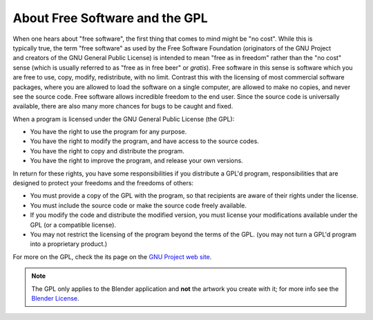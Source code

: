 
*******************************
About Free Software and the GPL
*******************************

.. figure:: /images/Gnu-logo.png
   :align: right

When one hears about "free software", the first thing that comes to mind might be "no cost".
While this is typically true, the term "free software" as used by the Free Software Foundation
(originators of the GNU Project and creators of the GNU General Public License)
is intended to mean "free as in freedom" rather than the "no cost" sense
(which is usually referred to as "free as in free beer" or *gratis*).
Free software in this sense is software which you are free to use, copy, modify, redistribute, with no limit.
Contrast this with the licensing of most commercial software packages,
where you are allowed to load the software on a single computer,
are allowed to make no copies, and never see the source code.
Free software allows incredible freedom to the end user.
Since the source code is universally available, there are also many more chances for bugs to be caught and fixed.

When a program is licensed under the GNU General Public License (the GPL):

- You have the right to use the program for any purpose.
- You have the right to modify the program, and have access to the source codes.
- You have the right to copy and distribute the program.
- You have the right to improve the program, and release your own versions.

In return for these rights, you have some responsibilities if you distribute a GPL'd program,
responsibilities that are designed to protect your freedoms and the freedoms of others:

- You must provide a copy of the GPL with the program,
  so that recipients are aware of their rights under the license.
- You must include the source code or make the source code freely available.
- If you modify the code and distribute the modified version,
  you must license your modifications available under the GPL (or a compatible license).
- You may not restrict the licensing of the program beyond the terms of the GPL.
  (you may not turn a GPL'd program into a proprietary product.)

For more on the GPL, check the its page on the
`GNU Project web site <https://www.gnu.org/licenses/licenses.html#GPL>`__.

.. note::
   The GPL only applies to the Blender application and **not** the artwork you create with it;
   for more info see the `Blender License <http://www.blender.org/about/license/>`__.

